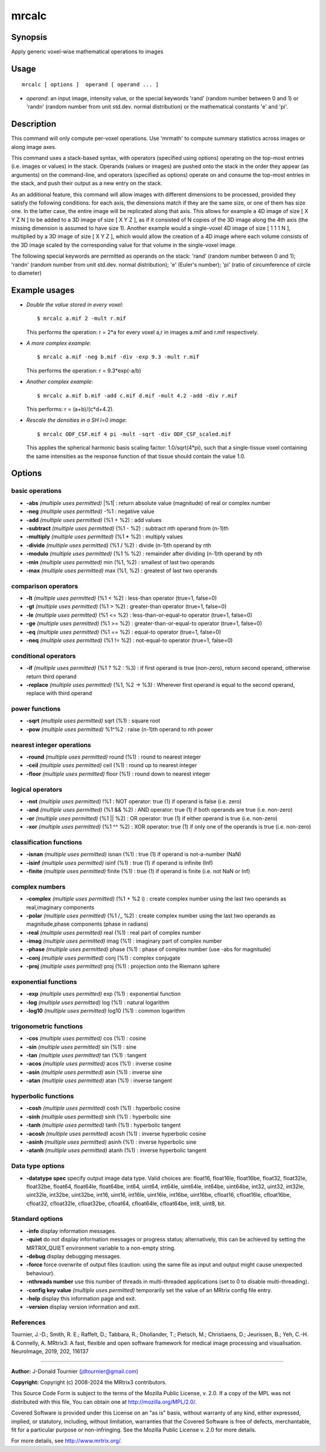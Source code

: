 .. _mrcalc:

mrcalc
===================

Synopsis
--------

Apply generic voxel-wise mathematical operations to images

Usage
--------

::

    mrcalc [ options ]  operand [ operand ... ]

-  *operand*: an input image, intensity value, or the special keywords 'rand' (random number between 0 and 1) or 'randn' (random number from unit std.dev. normal distribution) or the mathematical constants 'e' and 'pi'.

Description
-----------

This command will only compute per-voxel operations. Use 'mrmath' to compute summary statistics across images or along image axes.

This command uses a stack-based syntax, with operators (specified using options) operating on the top-most entries (i.e. images or values) in the stack. Operands (values or images) are pushed onto the stack in the order they appear (as arguments) on the command-line, and operators (specified as options) operate on and consume the top-most entries in the stack, and push their output as a new entry on the stack.

As an additional feature, this command will allow images with different dimensions to be processed, provided they satisfy the following conditions: for each axis, the dimensions match if they are the same size, or one of them has size one. In the latter case, the entire image will be replicated along that axis. This allows for example a 4D image of size [ X Y Z N ] to be added to a 3D image of size [ X Y Z ], as if it consisted of N copies of the 3D image along the 4th axis (the missing dimension is assumed to have size 1). Another example would a single-voxel 4D image of size [ 1 1 1 N ], multiplied by a 3D image of size [ X Y Z ], which would allow the creation of a 4D image where each volume consists of the 3D image scaled by the corresponding value for that volume in the single-voxel image.

The following special keywords are permitted as operands on the stack: 'rand' (random number between 0 and 1); 'randn' (random number from unit std.dev. normal distribution); 'e' (Euler's number); 'pi' (ratio of circumference of circle to diameter)

Example usages
--------------

-   *Double the value stored in every voxel*::

        $ mrcalc a.mif 2 -mult r.mif

    This performs the operation:  r = 2*a  for every voxel a,r in images a.mif and r.mif respectively.

-   *A more complex example*::

        $ mrcalc a.mif -neg b.mif -div -exp 9.3 -mult r.mif

    This performs the operation: r = 9.3*exp(-a/b)

-   *Another complex example*::

        $ mrcalc a.mif b.mif -add c.mif d.mif -mult 4.2 -add -div r.mif

    This performs: r = (a+b)/(c*d+4.2).

-   *Rescale the densities in a SH l=0 image*::

        $ mrcalc ODF_CSF.mif 4 pi -mult -sqrt -div ODF_CSF_scaled.mif

    This applies the spherical harmonic basis scaling factor: 1.0/sqrt(4*pi), such that a single-tissue voxel containing the same intensities as the response function of that tissue should contain the value 1.0.

Options
-------

basic operations
^^^^^^^^^^^^^^^^

-  **-abs** *(multiple uses permitted)* \|%1\| : return absolute value (magnitude) of real or complex number

-  **-neg** *(multiple uses permitted)* -%1 : negative value

-  **-add** *(multiple uses permitted)* (%1 + %2) : add values

-  **-subtract** *(multiple uses permitted)* (%1 - %2) : subtract nth operand from (n-1)th

-  **-multiply** *(multiple uses permitted)* (%1 * %2) : multiply values

-  **-divide** *(multiple uses permitted)* (%1 / %2) : divide (n-1)th operand by nth

-  **-modulo** *(multiple uses permitted)* (%1 % %2) : remainder after dividing (n-1)th operand by nth

-  **-min** *(multiple uses permitted)* min (%1, %2) : smallest of last two operands

-  **-max** *(multiple uses permitted)* max (%1, %2) : greatest of last two operands

comparison operators
^^^^^^^^^^^^^^^^^^^^

-  **-lt** *(multiple uses permitted)* (%1 < %2) : less-than operator (true=1, false=0)

-  **-gt** *(multiple uses permitted)* (%1 > %2) : greater-than operator (true=1, false=0)

-  **-le** *(multiple uses permitted)* (%1 <= %2) : less-than-or-equal-to operator (true=1, false=0)

-  **-ge** *(multiple uses permitted)* (%1 >= %2) : greater-than-or-equal-to operator (true=1, false=0)

-  **-eq** *(multiple uses permitted)* (%1 == %2) : equal-to operator (true=1, false=0)

-  **-neq** *(multiple uses permitted)* (%1 != %2) : not-equal-to operator (true=1, false=0)

conditional operators
^^^^^^^^^^^^^^^^^^^^^

-  **-if** *(multiple uses permitted)* (%1 ? %2 : %3) : if first operand is true (non-zero), return second operand, otherwise return third operand

-  **-replace** *(multiple uses permitted)* (%1, %2 -> %3) : Wherever first operand is equal to the second operand, replace with third operand

power functions
^^^^^^^^^^^^^^^

-  **-sqrt** *(multiple uses permitted)* sqrt (%1) : square root

-  **-pow** *(multiple uses permitted)* %1^%2 : raise (n-1)th operand to nth power

nearest integer operations
^^^^^^^^^^^^^^^^^^^^^^^^^^

-  **-round** *(multiple uses permitted)* round (%1) : round to nearest integer

-  **-ceil** *(multiple uses permitted)* ceil (%1) : round up to nearest integer

-  **-floor** *(multiple uses permitted)* floor (%1) : round down to nearest integer

logical operators
^^^^^^^^^^^^^^^^^

-  **-not** *(multiple uses permitted)* !%1 : NOT operator: true (1) if operand is false (i.e. zero)

-  **-and** *(multiple uses permitted)* (%1 && %2) : AND operator: true (1) if both operands are true (i.e. non-zero)

-  **-or** *(multiple uses permitted)* (%1 \|\| %2) : OR operator: true (1) if either operand is true (i.e. non-zero)

-  **-xor** *(multiple uses permitted)* (%1 ^^ %2) : XOR operator: true (1) if only one of the operands is true (i.e. non-zero)

classification functions
^^^^^^^^^^^^^^^^^^^^^^^^

-  **-isnan** *(multiple uses permitted)* isnan (%1) : true (1) if operand is not-a-number (NaN)

-  **-isinf** *(multiple uses permitted)* isinf (%1) : true (1) if operand is infinite (Inf)

-  **-finite** *(multiple uses permitted)* finite (%1) : true (1) if operand is finite (i.e. not NaN or Inf)

complex numbers
^^^^^^^^^^^^^^^

-  **-complex** *(multiple uses permitted)* (%1 + %2 i) : create complex number using the last two operands as real,imaginary components

-  **-polar** *(multiple uses permitted)* (%1 /_ %2) : create complex number using the last two operands as magnitude,phase components (phase in radians)

-  **-real** *(multiple uses permitted)* real (%1) : real part of complex number

-  **-imag** *(multiple uses permitted)* imag (%1) : imaginary part of complex number

-  **-phase** *(multiple uses permitted)* phase (%1) : phase of complex number (use -abs for magnitude)

-  **-conj** *(multiple uses permitted)* conj (%1) : complex conjugate

-  **-proj** *(multiple uses permitted)* proj (%1) : projection onto the Riemann sphere

exponential functions
^^^^^^^^^^^^^^^^^^^^^

-  **-exp** *(multiple uses permitted)* exp (%1) : exponential function

-  **-log** *(multiple uses permitted)* log (%1) : natural logarithm

-  **-log10** *(multiple uses permitted)* log10 (%1) : common logarithm

trigonometric functions
^^^^^^^^^^^^^^^^^^^^^^^

-  **-cos** *(multiple uses permitted)* cos (%1) : cosine

-  **-sin** *(multiple uses permitted)* sin (%1) : sine

-  **-tan** *(multiple uses permitted)* tan (%1) : tangent

-  **-acos** *(multiple uses permitted)* acos (%1) : inverse cosine

-  **-asin** *(multiple uses permitted)* asin (%1) : inverse sine

-  **-atan** *(multiple uses permitted)* atan (%1) : inverse tangent

hyperbolic functions
^^^^^^^^^^^^^^^^^^^^

-  **-cosh** *(multiple uses permitted)* cosh (%1) : hyperbolic cosine

-  **-sinh** *(multiple uses permitted)* sinh (%1) : hyperbolic sine

-  **-tanh** *(multiple uses permitted)* tanh (%1) : hyperbolic tangent

-  **-acosh** *(multiple uses permitted)* acosh (%1) : inverse hyperbolic cosine

-  **-asinh** *(multiple uses permitted)* asinh (%1) : inverse hyperbolic sine

-  **-atanh** *(multiple uses permitted)* atanh (%1) : inverse hyperbolic tangent

Data type options
^^^^^^^^^^^^^^^^^

-  **-datatype spec** specify output image data type. Valid choices are: float16, float16le, float16be, float32, float32le, float32be, float64, float64le, float64be, int64, uint64, int64le, uint64le, int64be, uint64be, int32, uint32, int32le, uint32le, int32be, uint32be, int16, uint16, int16le, uint16le, int16be, uint16be, cfloat16, cfloat16le, cfloat16be, cfloat32, cfloat32le, cfloat32be, cfloat64, cfloat64le, cfloat64be, int8, uint8, bit.

Standard options
^^^^^^^^^^^^^^^^

-  **-info** display information messages.

-  **-quiet** do not display information messages or progress status; alternatively, this can be achieved by setting the MRTRIX_QUIET environment variable to a non-empty string.

-  **-debug** display debugging messages.

-  **-force** force overwrite of output files (caution: using the same file as input and output might cause unexpected behaviour).

-  **-nthreads number** use this number of threads in multi-threaded applications (set to 0 to disable multi-threading).

-  **-config key value** *(multiple uses permitted)* temporarily set the value of an MRtrix config file entry.

-  **-help** display this information page and exit.

-  **-version** display version information and exit.

References
^^^^^^^^^^

Tournier, J.-D.; Smith, R. E.; Raffelt, D.; Tabbara, R.; Dhollander, T.; Pietsch, M.; Christiaens, D.; Jeurissen, B.; Yeh, C.-H. & Connelly, A. MRtrix3: A fast, flexible and open software framework for medical image processing and visualisation. NeuroImage, 2019, 202, 116137

--------------



**Author:** J-Donald Tournier (jdtournier@gmail.com)

**Copyright:** Copyright (c) 2008-2024 the MRtrix3 contributors.

This Source Code Form is subject to the terms of the Mozilla Public
License, v. 2.0. If a copy of the MPL was not distributed with this
file, You can obtain one at http://mozilla.org/MPL/2.0/.

Covered Software is provided under this License on an "as is"
basis, without warranty of any kind, either expressed, implied, or
statutory, including, without limitation, warranties that the
Covered Software is free of defects, merchantable, fit for a
particular purpose or non-infringing.
See the Mozilla Public License v. 2.0 for more details.

For more details, see http://www.mrtrix.org/.


